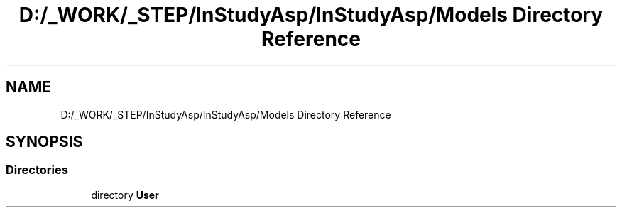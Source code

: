 .TH "D:/_WORK/_STEP/InStudyAsp/InStudyAsp/Models Directory Reference" 3 "Fri Sep 22 2017" "InStudyAsp" \" -*- nroff -*-
.ad l
.nh
.SH NAME
D:/_WORK/_STEP/InStudyAsp/InStudyAsp/Models Directory Reference
.SH SYNOPSIS
.br
.PP
.SS "Directories"

.in +1c
.ti -1c
.RI "directory \fBUser\fP"
.br
.in -1c
